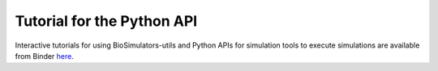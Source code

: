 Tutorial for the Python API
=========================================

Interactive tutorials for using BioSimulators-utils and Python APIs for simulation tools to execute simulations are available from Binder `here <https://mybinder.org/v2/gh/biosimulators/Biosimulators_tutorials/HEAD>`_.
